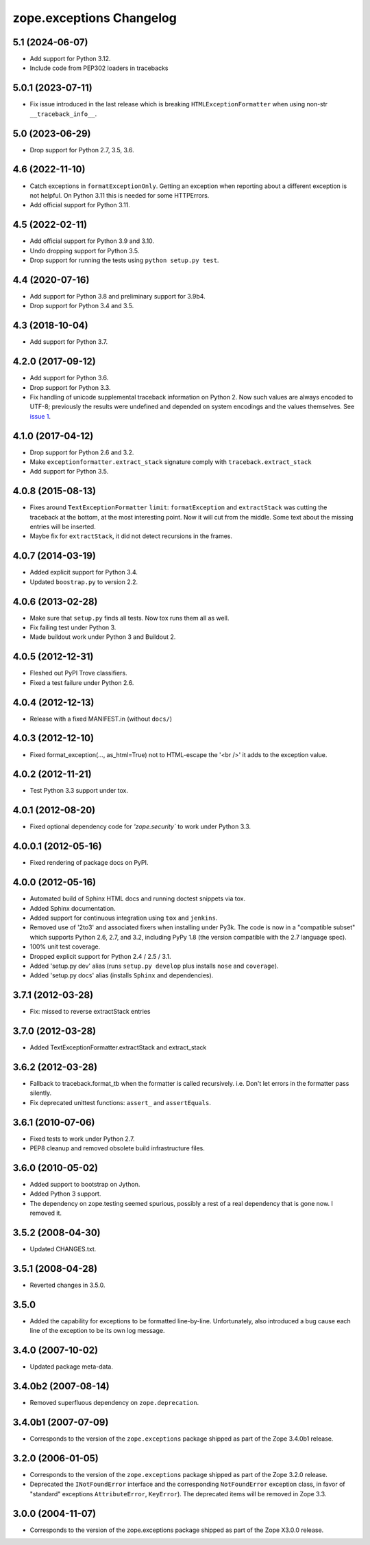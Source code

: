 ===========================
 zope.exceptions Changelog
===========================

5.1 (2024-06-07)
================

- Add support for Python 3.12.

- Include code from PEP302 loaders in tracebacks


5.0.1 (2023-07-11)
==================

- Fix issue introduced in the last release which is breaking
  ``HTMLExceptionFormatter`` when using non-str ``__traceback_info__``.


5.0 (2023-06-29)
================

- Drop support for Python 2.7, 3.5, 3.6.


4.6 (2022-11-10)
================

- Catch exceptions in ``formatExceptionOnly``.
  Getting an exception when reporting about a different exception is not helpful.
  On Python 3.11 this is needed for some HTTPErrors.

- Add official support for Python 3.11.


4.5 (2022-02-11)
================

- Add official support for Python 3.9 and 3.10.

- Undo dropping support for Python 3.5.

- Drop support for running the tests using ``python setup.py test``.


4.4 (2020-07-16)
================

- Add support for Python 3.8 and preliminary support for 3.9b4.

- Drop support for Python 3.4 and 3.5.


4.3 (2018-10-04)
================

- Add support for Python 3.7.


4.2.0 (2017-09-12)
==================

- Add support for Python 3.6.

- Drop support for Python 3.3.

- Fix handling of unicode supplemental traceback information on
  Python 2. Now such values are always encoded to UTF-8; previously
  the results were undefined and depended on system encodings and the
  values themselves. See `issue 1 <https://github.com/zopefoundation/zope.exceptions/issues/1>`_.

4.1.0 (2017-04-12)
==================

- Drop support for Python 2.6 and 3.2.

- Make ``exceptionformatter.extract_stack`` signature comply with
  ``traceback.extract_stack``

- Add support for Python 3.5.

4.0.8 (2015-08-13)
==================

- Fixes around ``TextExceptionFormatter`` ``limit``: ``formatException``
  and ``extractStack`` was cutting the traceback at the bottom,
  at the most interesting point. Now it will cut from the middle.
  Some text about the missing entries will be inserted.

- Maybe fix for ``extractStack``, it did not detect recursions in the frames.

4.0.7 (2014-03-19)
==================

- Added explicit support for Python 3.4.

- Updated ``boostrap.py`` to version 2.2.


4.0.6 (2013-02-28)
==================

- Make sure that ``setup.py`` finds all tests. Now tox runs them all as well.

- Fix failing test under Python 3.

- Made buildout work under Python 3 and Buildout 2.


4.0.5 (2012-12-31)
==================

- Fleshed out PyPI Trove classifiers.

- Fixed a test failure under Python 2.6.


4.0.4 (2012-12-13)
==================

- Release with a fixed MANIFEST.in (without ``docs/``)


4.0.3 (2012-12-10)
==================

- Fixed format_exception(..., as_html=True) not to HTML-escape the '<br />'
  it adds to the exception value.


4.0.2 (2012-11-21)
==================

- Test Python 3.3 support under tox.


4.0.1 (2012-08-20)
==================

- Fixed optional dependency code for `'zope.security`` to work under Python 3.3.


4.0.0.1 (2012-05-16)
====================

- Fixed rendering of package docs on PyPI.


4.0.0 (2012-05-16)
==================

- Automated build of Sphinx HTML docs and running doctest snippets via tox.

- Added Sphinx documentation.

- Added support for continuous integration using ``tox`` and ``jenkins``.

- Removed use of '2to3' and associated fixers when installing under Py3k.
  The code is now in a "compatible subset" which supports Python 2.6, 2.7,
  and 3.2, including PyPy 1.8 (the version compatible with the 2.7 language
  spec).

- 100% unit test coverage.

- Dropped explicit support for Python 2.4 / 2.5 / 3.1.

- Added 'setup.py dev' alias (runs ``setup.py develop`` plus installs
  ``nose`` and ``coverage``).

- Added 'setup.py docs' alias (installs ``Sphinx`` and dependencies).


3.7.1 (2012-03-28)
==================

- Fix: missed to reverse extractStack entries


3.7.0 (2012-03-28)
==================

- Added TextExceptionFormatter.extractStack and extract_stack


3.6.2 (2012-03-28)
==================

- Fallback to traceback.format_tb when the formatter is called recursively.
  i.e. Don't let errors in the formatter pass silently.

- Fix deprecated unittest functions: ``assert_`` and ``assertEquals``.

3.6.1 (2010-07-06)
==================

- Fixed tests to work under Python 2.7.

- PEP8 cleanup and removed obsolete build infrastructure files.


3.6.0 (2010-05-02)
==================

- Added support to bootstrap on Jython.

- Added Python 3 support.

- The dependency on zope.testing seemed spurious, possibly a rest of a real
  dependency that is gone now. I removed it.


3.5.2 (2008-04-30)
==================

- Updated CHANGES.txt.


3.5.1 (2008-04-28)
==================

- Reverted changes in 3.5.0.


3.5.0
=====

- Added the capability for exceptions to be formatted line-by-line.
  Unfortunately, also introduced a bug cause each line of the exception to be
  its own log message.


3.4.0 (2007-10-02)
==================

- Updated package meta-data.


3.4.0b2 (2007-08-14)
====================

- Removed superfluous dependency on ``zope.deprecation``.


3.4.0b1 (2007-07-09)
====================

- Corresponds to the version of the ``zope.exceptions`` package shipped as
  part of the Zope 3.4.0b1 release.


3.2.0 (2006-01-05)
==================

- Corresponds to the version of the ``zope.exceptions`` package shipped as part of
  the Zope 3.2.0 release.

- Deprecated the ``INotFoundError`` interface and the corresponding
  ``NotFoundError`` exception class, in favor of "standard" exceptions
  ``AttributeError``, ``KeyError``).  The deprecated items will be removed in
  Zope 3.3.


3.0.0 (2004-11-07)
==================

- Corresponds to the version of the zope.exceptions package shipped as part of
  the Zope X3.0.0 release.
